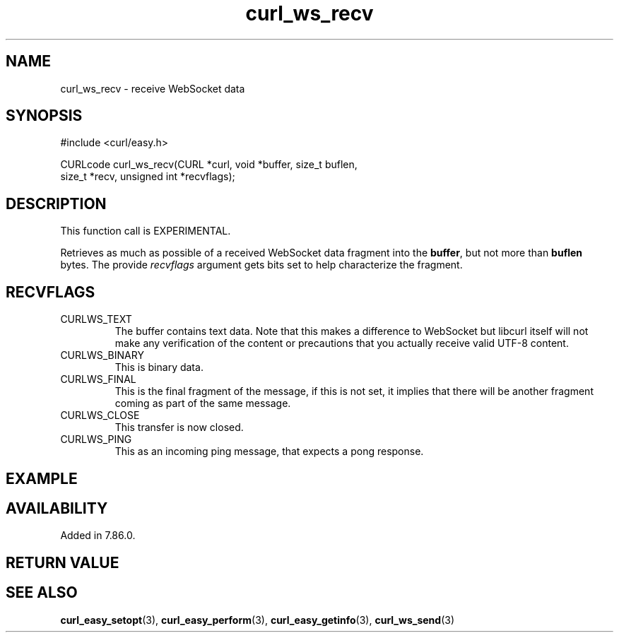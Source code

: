 .\" **************************************************************************
.\" *                                  _   _ ____  _
.\" *  Project                     ___| | | |  _ \| |
.\" *                             / __| | | | |_) | |
.\" *                            | (__| |_| |  _ <| |___
.\" *                             \___|\___/|_| \_\_____|
.\" *
.\" * Copyright (C) 1998 - 2022, Daniel Stenberg, <daniel@haxx.se>, et al.
.\" *
.\" * This software is licensed as described in the file COPYING, which
.\" * you should have received as part of this distribution. The terms
.\" * are also available at https://curl.se/docs/copyright.html.
.\" *
.\" * You may opt to use, copy, modify, merge, publish, distribute and/or sell
.\" * copies of the Software, and permit persons to whom the Software is
.\" * furnished to do so, under the terms of the COPYING file.
.\" *
.\" * This software is distributed on an "AS IS" basis, WITHOUT WARRANTY OF ANY
.\" * KIND, either express or implied.
.\" *
.\" * SPDX-License-Identifier: curl
.\" *
.\" **************************************************************************
.\"
.TH curl_ws_recv 3 "12 Jun 2022" "libcurl 7.85.0" "libcurl Manual"
.SH NAME
curl_ws_recv - receive WebSocket data
.SH SYNOPSIS
.nf
#include <curl/easy.h>

CURLcode curl_ws_recv(CURL *curl, void *buffer, size_t buflen,
                      size_t *recv, unsigned int *recvflags);
.fi
.SH DESCRIPTION
This function call is EXPERIMENTAL.

Retrieves as much as possible of a received WebSocket data fragment into the
\fBbuffer\fP, but not more than \fBbuflen\fP bytes. The provide
\fIrecvflags\fP argument gets bits set to help characterize the fragment.
.SH RECVFLAGS
.IP CURLWS_TEXT
The buffer contains text data. Note that this makes a difference to WebSocket
but libcurl itself will not make any verification of the content or
precautions that you actually receive valid UTF-8 content.
.IP CURLWS_BINARY
This is binary data.
.IP CURLWS_FINAL
This is the final fragment of the message, if this is not set, it implies that
there will be another fragment coming as part of the same message.
.IP CURLWS_CLOSE
This transfer is now closed.
.IP CURLWS_PING
This as an incoming ping message, that expects a pong response.
.SH EXAMPLE
.nf

.fi
.SH AVAILABILITY
Added in 7.86.0.
.SH RETURN VALUE

.SH "SEE ALSO"
.BR curl_easy_setopt "(3), " curl_easy_perform "(3), "
.BR curl_easy_getinfo "(3), "
.BR curl_ws_send "(3) "
